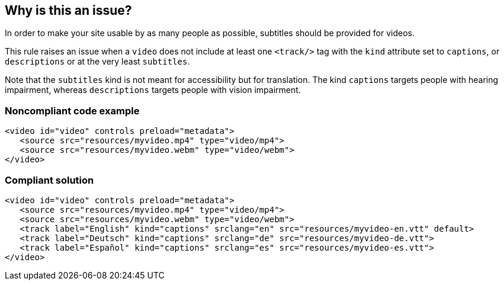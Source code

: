 == Why is this an issue?

In order to make your site usable by as many people as possible, subtitles should be provided for videos.


This rule raises an issue when a ``++video++`` does not include at least one ``++<track/>++`` tag with the ``++kind++`` attribute set to ``++captions++``, or ``++descriptions++`` or at the very least ``++subtitles++``.

Note that the ``++subtitles++`` kind is not meant for accessibility but for translation. The kind ``++captions++`` targets people with hearing impairment, whereas ``++descriptions++`` targets people with vision impairment.


=== Noncompliant code example

[source,html]
----
<video id="video" controls preload="metadata">
   <source src="resources/myvideo.mp4" type="video/mp4">
   <source src="resources/myvideo.webm" type="video/webm">
</video>
----


=== Compliant solution

[source,html]
----
<video id="video" controls preload="metadata">
   <source src="resources/myvideo.mp4" type="video/mp4">
   <source src="resources/myvideo.webm" type="video/webm">
   <track label="English" kind="captions" srclang="en" src="resources/myvideo-en.vtt" default>
   <track label="Deutsch" kind="captions" srclang="de" src="resources/myvideo-de.vtt">
   <track label="Español" kind="captions" srclang="es" src="resources/myvideo-es.vtt">
</video>
----


ifdef::env-github,rspecator-view[]

'''
== Implementation Specification
(visible only on this page)

=== Message

Add subtitles and description files for this video.


=== Highlighting

``++video++`` in opening tag


endif::env-github,rspecator-view[]
